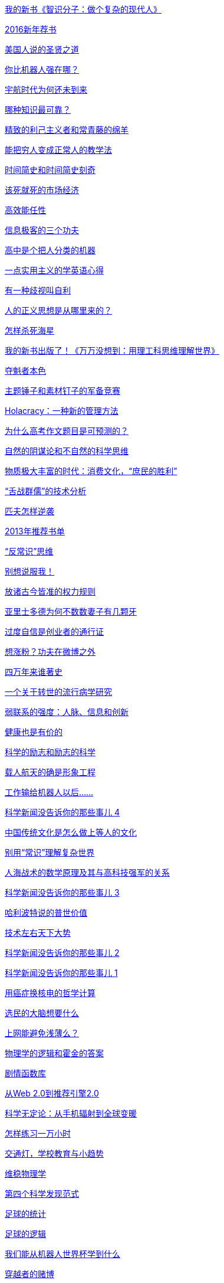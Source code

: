 link:http://www.geekonomics10000.com/940[我的新书《智识分子：做个复杂的现代人》]

link:http://www.geekonomics10000.com/934[2016新年荐书]

link:http://www.geekonomics10000.com/926[美国人说的圣贤之道]

link:http://www.geekonomics10000.com/918[你比机器人强在哪？]

link:http://www.geekonomics10000.com/915[宇航时代为何还未到来]

link:http://www.geekonomics10000.com/912[哪种知识最可靠？]

link:http://www.geekonomics10000.com/908[精致的利己主义者和常青藤的绵羊]

link:http://www.geekonomics10000.com/901[能把穷人变成正常人的教学法]

link:http://www.geekonomics10000.com/895[时间简史和时间简史刻奇]

link:http://www.geekonomics10000.com/884[该死就死的市场经济]

link:http://www.geekonomics10000.com/880[高效能任性]

link:http://www.geekonomics10000.com/875[信息极客的三个功夫]

link:http://www.geekonomics10000.com/871[高中是个把人分类的机器]

link:http://www.geekonomics10000.com/870[一点实用主义的学英语心得]

link:http://www.geekonomics10000.com/865[有一种歧视叫自利]

link:http://www.geekonomics10000.com/861[人的正义思想是从哪里来的？]

link:http://www.geekonomics10000.com/857[怎样杀死海星]

link:http://www.geekonomics10000.com/833[我的新书出版了！《万万没想到：用理工科思维理解世界》]

link:http://www.geekonomics10000.com/829[夺魁者本色]

link:http://www.geekonomics10000.com/826[主题锤子和素材钉子的军备竞赛]

link:http://www.geekonomics10000.com/820[Holacracy：一种新的管理方法]

link:http://www.geekonomics10000.com/815[为什么高考作文题目是可预测的？]

link:http://www.geekonomics10000.com/797[自然的阴谋论和不自然的科学思维]

link:http://www.geekonomics10000.com/789[物质极大丰富的时代：消费文化，“庶民的胜利”]

link:http://www.geekonomics10000.com/776[“舌战群儒”的技术分析]

link:http://www.geekonomics10000.com/753[匹夫怎样逆袭]

link:http://www.geekonomics10000.com/749[2013年推荐书单]

link:http://www.geekonomics10000.com/738[“反常识”思维]

link:http://www.geekonomics10000.com/729[别想说服我！]

link:http://www.geekonomics10000.com/712[放诸古今皆准的权力规则]

link:http://www.geekonomics10000.com/718[亚里士多德为何不数数妻子有几颗牙]

link:http://www.geekonomics10000.com/707[过度自信是创业者的通行证]

link:http://www.geekonomics10000.com/691[想涨粉？功夫在微博之外]

link:http://www.geekonomics10000.com/682[四万年来谁著史]

link:http://www.geekonomics10000.com/677[一个关于转世的流行病学研究]

link:http://www.geekonomics10000.com/668[弱联系的强度：人脉、信息和创新]

link:http://www.geekonomics10000.com/663[健康也是有价的]

link:http://www.geekonomics10000.com/655[科学的励志和励志的科学]

link:http://www.geekonomics10000.com/651[​载人航天的确是形象工程]

link:http://www.geekonomics10000.com/639[工作输给机器人以后……]

link:http://www.geekonomics10000.com/633[科学新闻没告诉你的那些事儿 4]

link:http://www.geekonomics10000.com/629[中国传统文化是怎么做上等人的文化]

link:http://www.geekonomics10000.com/624[别用“常识”理解复杂世界]

link:http://www.geekonomics10000.com/616[人海战术的数学原理及其与高科技强军的关系]

link:http://www.geekonomics10000.com/605[科学新闻没告诉你的那些事儿 3]

link:http://www.geekonomics10000.com/597[哈利波特说的普世价值]

link:http://www.geekonomics10000.com/591[技术左右天下大势]

link:http://www.geekonomics10000.com/576[科学新闻没告诉你的那些事儿 2]

link:http://www.geekonomics10000.com/566[科学新闻没告诉你的那些事儿 1]

link:http://www.geekonomics10000.com/562[用癌症换核电的哲学计算]

link:http://www.geekonomics10000.com/558[选民的大脑想要什么]

link:http://www.geekonomics10000.com/553[上网能避免浅薄么？]

link:http://www.geekonomics10000.com/546[物理学的逻辑和霍金的答案]

link:http://www.geekonomics10000.com/536[剧情函数库]

link:http://www.geekonomics10000.com/531[从Web 2.0到推荐引擎2.0]

link:http://www.geekonomics10000.com/524[科学无定论：从手机辐射到全球变暖]

link:http://www.geekonomics10000.com/519[怎样练习一万小时]

link:http://www.geekonomics10000.com/510[交通灯，学校教育与小趋势]

link:http://www.geekonomics10000.com/503[维稳物理学]

link:http://www.geekonomics10000.com/495[第四个科学发现范式]

link:http://www.geekonomics10000.com/481[足球的统计]

link:http://www.geekonomics10000.com/478[足球的逻辑]

link:http://www.geekonomics10000.com/476[我们能从机器人世界杯学到什么]

link:http://www.geekonomics10000.com/473[穿越者的赌博]

link:http://www.geekonomics10000.com/467[喝一口的心理学与喝一瓶的心理学]

link:http://www.geekonomics10000.com/463[数字如潮人如水]

link:http://www.geekonomics10000.com/460[人与机器的新关系]

link:http://www.geekonomics10000.com/458[真理追求者]

link:http://www.geekonomics10000.com/456[有一种规律叫随机]

link:http://www.geekonomics10000.com/454[把写作血汗工厂化]

link:http://www.geekonomics10000.com/450[这个宇宙不是 Matrix]

link:http://www.geekonomics10000.com/445[杨振宁的预期寿命]

link:http://www.geekonomics10000.com/443[“北京共识”说的中国智慧]

link:http://www.geekonomics10000.com/441[最不需要诚信的时代]

link:http://www.geekonomics10000.com/437[新闻全是鸡肋]

link:http://www.geekonomics10000.com/433[坏比好重要]

link:http://www.geekonomics10000.com/430[爱国也是常识]

link:http://www.geekonomics10000.com/421[最高级的想象力是不自由的]

link:http://www.geekonomics10000.com/416[科研的格调]

link:http://www.geekonomics10000.com/411[《教父》：家族企业的信任悖论]

link:http://www.geekonomics10000.com/407[打游戏的三个境界]

link:http://www.geekonomics10000.com/401[解决全球变暖的简单方案]

link:http://www.geekonomics10000.com/399[封BT与中国P2P的未来]

link:http://www.geekonomics10000.com/394[中国知识分子的素质神话]

link:http://www.geekonomics10000.com/389[不买彩票买保险？]

link:http://www.geekonomics10000.com/386[抢银行水平的演讲]

link:http://www.geekonomics10000.com/383[穷人的普世价值]

link:http://www.geekonomics10000.com/380[用强力研读书 -下-]

link:http://www.geekonomics10000.com/376[用强力研读书 -上-]

link:http://www.geekonomics10000.com/373[笔记本就是力量]

link:http://www.geekonomics10000.com/362[分析 Facebook 上的两场捐款战]

link:http://www.geekonomics10000.com/355[失落的念力秘密]

link:http://www.geekonomics10000.com/353[新版上线，意见和建议请发在这里！]

link:http://www.geekonomics10000.com/51[非功不侯的诺贝尔奖]

link:http://www.geekonomics10000.com/53[一个测量一群人的整体聪明程度的简单办法]

link:http://www.geekonomics10000.com/343[冤假错案的数学原理]

link:http://www.geekonomics10000.com/341[这个时代的导播]

link:http://www.geekonomics10000.com/339[经济黑帮的大算计]

link:http://www.geekonomics10000.com/337[主权在握的被动上网]

link:http://www.geekonomics10000.com/335[帕斯卡的赌博与“不可能”的价值]

link:http://www.geekonomics10000.com/333[丹布朗的新书]

link:http://www.geekonomics10000.com/331[Myth 和Truth：人脑不是计算机]

link:http://www.geekonomics10000.com/329[中国人指望政府，美国人指望 X-Men]

link:http://www.geekonomics10000.com/327[中国的效率与男人的智商]

link:http://www.geekonomics10000.com/325[黑猩猩的短期记忆力与人文反思]

link:http://www.geekonomics10000.com/323[别人都是俗人]

link:http://www.geekonomics10000.com/321[一国秘书]

link:http://www.geekonomics10000.com/319[令人敬畏的泰格伍兹]

link:http://www.geekonomics10000.com/317[成年人的思想还能进步么？]

link:http://www.geekonomics10000.com/315[公平可能是一种人类的幻觉]

link:http://www.geekonomics10000.com/313[Myth 和 Truth：什么是搞科研]

link:http://www.geekonomics10000.com/311[“稳定部”续：终极稳定]

link:http://www.geekonomics10000.com/309[“稳定部”与“沉默的大多数”]

link:http://www.geekonomics10000.com/307[无奈民意]

link:http://www.geekonomics10000.com/305[毁于翻译之手的《北京共识》]

link:http://www.geekonomics10000.com/303[国际政治斗争ABC -下-]

link:http://www.geekonomics10000.com/301[国际政治斗争ABC -上-]

link:http://www.geekonomics10000.com/299[物理学家干什么]

link:http://www.geekonomics10000.com/297[痴人新说梦]

link:http://www.geekonomics10000.com/295[生猛的进化心理学（续）]

link:http://www.geekonomics10000.com/293[生猛的进化心理学]

link:http://www.geekonomics10000.com/291[创新是落后者的特权：三个竞争故事]

link:http://www.geekonomics10000.com/289[GTD 心法]

link:http://www.geekonomics10000.com/287[买椟还珠的信息时代]

link:http://www.geekonomics10000.com/285[不审势即左右皆误]

link:http://www.geekonomics10000.com/283[一脑不能两用]

link:http://www.geekonomics10000.com/281[用事件表取代时间表]

link:http://www.geekonomics10000.com/279[用 Kindle 2 读书]

link:http://www.geekonomics10000.com/277[魔兽世界与中国的口碑动力学]

link:http://www.geekonomics10000.com/275[敢说“不”，才是真科学家]

link:http://www.geekonomics10000.com/273[中国将输出什么价值观？]

link:http://www.geekonomics10000.com/271[时势造Outliers]

link:http://www.geekonomics10000.com/269[Python 的十关，Matlab，数列百科全书]

link:http://www.geekonomics10000.com/267[Python 的六关]

link:http://www.geekonomics10000.com/265[尖端电视剧]

link:http://www.geekonomics10000.com/263[自由主义接管美国]

link:http://www.geekonomics10000.com/261[数字左右社会科学]

link:http://www.geekonomics10000.com/259[社会科学的全面数字化]

link:http://www.geekonomics10000.com/257[把个人生活外包]

link:http://www.geekonomics10000.com/255[Friedman 的呐喊]

link:http://www.geekonomics10000.com/253[西方不行亚洲行?]

link:http://www.geekonomics10000.com/251[思维密集度与牛人的反击]

link:http://www.geekonomics10000.com/249[宁教奥巴马负美国人，休教美国人负奥巴马]

link:http://www.geekonomics10000.com/247[黑天鹅与分形数学]

link:http://www.geekonomics10000.com/245[丹布朗模板]

link:http://www.geekonomics10000.com/243[美国共和党的最先进选举技术]

link:http://www.geekonomics10000.com/241[一个非典型科学发现]

link:http://www.geekonomics10000.com/238[奥运笔记]

link:http://www.geekonomics10000.com/236[眨眼判断的关键所在]

link:http://www.geekonomics10000.com/234[奥运会与深山修炼情结]

link:http://www.geekonomics10000.com/232[李亚鹏打人事件中的共和党和民主党]

link:http://www.geekonomics10000.com/230[我傻故我在，非理性时代]

link:http://www.geekonomics10000.com/228[记者怎么能写一本好书]

link:http://www.geekonomics10000.com/226[你们已无言，而机器人有了呼声]

link:http://www.geekonomics10000.com/224[阴谋论与机会]

link:http://www.geekonomics10000.com/222[全面弱智化的美国选民]

link:http://www.geekonomics10000.com/217[东海到底有多少石油？判若云泥的数字]

link:http://www.geekonomics10000.com/215[中国足球崛起的时机即将成熟]

link:http://www.geekonomics10000.com/213[是“军爱民民拥军”好，还是“军爱人民币民佣军”好？]

link:http://www.geekonomics10000.com/211[谁来让韩国人清醒？谁还敢当韩国总统？]

link:http://www.geekonomics10000.com/209[十五年前]

link:http://www.geekonomics10000.com/207[数字穿帮二则]

link:http://www.geekonomics10000.com/205[先用小白鼠做实验：计算机模拟社会问题的最新进展]

link:http://www.geekonomics10000.com/201[火星登陆器的意境]

link:http://www.geekonomics10000.com/199[民主与远见]

link:http://www.geekonomics10000.com/197[最具杀伤力的辩论绝技]

link:http://www.geekonomics10000.com/195[把钱捐给“值得信任”的小组织才能更好地救灾么？]

link:http://www.geekonomics10000.com/193[怎样靠弱智言论当选美国总统]

link:http://www.geekonomics10000.com/191[两个结果截然相反的民意测验]

link:http://www.geekonomics10000.com/189[研究一篇成功预测了汶川地震的诡异论文]

link:http://www.geekonomics10000.com/187[地震2.0：一个国家的考验和一代人的崛起]

link:http://www.geekonomics10000.com/185[浅谈现代人怎么搞物理研究]

link:http://www.geekonomics10000.com/183[为什么不是我们？为什么不是现在？-读《帝国的终结》]

link:http://www.geekonomics10000.com/181[文人的极致和文人的局限：读熊逸《春秋大义》]

link:http://www.geekonomics10000.com/178[怎样用统计实验检验灵魂转世假说]

link:http://www.geekonomics10000.com/176[鬼的物理定律]

link:http://www.geekonomics10000.com/174[从最近的西藏/火炬事件谈怎样认识世界]

link:http://www.geekonomics10000.com/170[物理学家出手了：人造全球变暖还是太阳让地球变暖？]

link:http://www.geekonomics10000.com/168[关于全球变暖与“Climate Change”的想当然]

link:http://www.geekonomics10000.com/166[三个老头子和庞青云的政治派系：再谈《投名状》]

link:http://www.geekonomics10000.com/164[一部非线性电影：《投名状》]

link:http://www.geekonomics10000.com/161[RSS时代论坛的出路]

link:http://www.geekonomics10000.com/159[“忍”成超级大国，还是打成超级大国？]

link:http://www.geekonomics10000.com/157[分形历史学：谁“敢于”成功？]

link:http://www.geekonomics10000.com/155[分形历史学：天下大势与成功]

link:http://www.geekonomics10000.com/153[分形历史学]

link:http://www.geekonomics10000.com/150[从丹布朗的两本小说谈文艺的一个趋势]

link:http://www.geekonomics10000.com/147[读李康《运命论》]

link:http://www.geekonomics10000.com/145[读史的三个境界]

link:http://www.geekonomics10000.com/143[公民洗脑指南]

link:http://www.geekonomics10000.com/140[一个美国经济学家眼中自作自受的投票民主]

link:http://www.geekonomics10000.com/138[被现实击垮的知识分子]

link:http://www.geekonomics10000.com/135[读书笔记：杨浪《地图的发现》]

link:http://www.geekonomics10000.com/132[全球变暖是一场骗局？]

link:http://www.geekonomics10000.com/129[受控核聚变 -4- 氦3的政治经济学]

link:http://www.geekonomics10000.com/127[受控核聚变 -3- 登月的理由]

link:http://www.geekonomics10000.com/124[受控核聚变 -2- 聚变ABC （下）]

link:http://www.geekonomics10000.com/122[受控核聚变 -1- 聚变ABC （上）]

link:http://www.geekonomics10000.com/120[追寻终极能源：浅谈受控核聚变 -0- 序]

link:http://www.geekonomics10000.com/117[量化计算电视剧的拖沓程度]

link:http://www.geekonomics10000.com/115[竞技体育是一场战争]

link:http://www.geekonomics10000.com/112[民主规则的漏洞：故事二则]

link:http://www.geekonomics10000.com/109[猪年的奶妈主义]

link:http://www.geekonomics10000.com/106[素质问题，制度问题，还是天气问题？]

link:http://www.geekonomics10000.com/104[iPhone之后：思考下一个科技突破]

link:http://www.geekonomics10000.com/100[天才训练指南]

link:http://www.geekonomics10000.com/96[夏令时是一场现代化演习]

link:http://www.geekonomics10000.com/93[徐霞客的“隐身份”]

link:http://www.geekonomics10000.com/89[我看美国 -6- 聪明的高层和老实的基层]

link:http://www.geekonomics10000.com/86[我看美国 -5- 关于律师的三个定律]

link:http://www.geekonomics10000.com/82[长尾理论和web2.0]

link:http://www.geekonomics10000.com/76[我看美国 -3- 言论自由与主流媒体]

link:http://www.geekonomics10000.com/74[我看美国 -2- 共和党还是民主党]

link:http://www.geekonomics10000.com/72[我看美国 -1- 选举的三个境界]

link:http://www.geekonomics10000.com/69[我看美国 前言]

link:http://www.geekonomics10000.com/63[北京英文路牌和伊斯兰教派]

